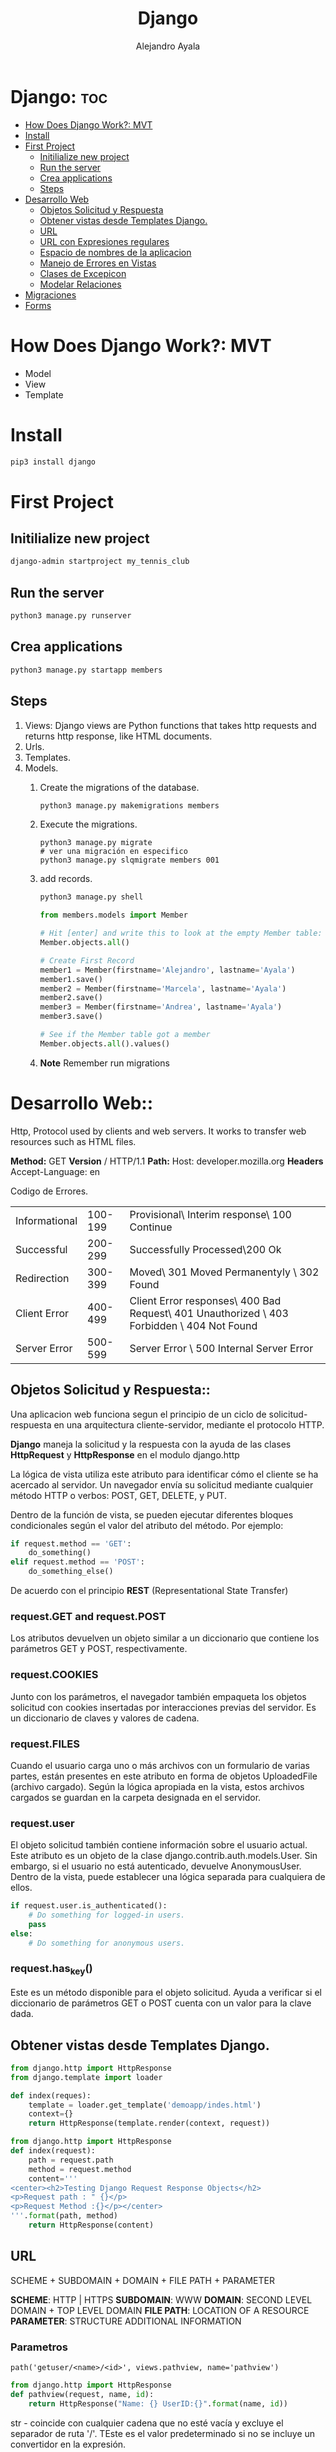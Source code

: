 #+title: Django
#+author: Alejandro Ayala
#+startup: showeverything

* Django: :toc:
- [[#how-does-django-work-mvt][How Does Django Work?: MVT]]
- [[#install][Install]]
- [[#first-project][First Project]]
  - [[#initilialize-new-project][Initilialize new project]]
  - [[#run-the-server][Run the server]]
  - [[#crea-applications][Crea applications]]
  - [[#steps][Steps]]
- [[#desarrollo-web][Desarrollo Web]]
  - [[#objetos-solicitud-y-respuesta][Objetos Solicitud y Respuesta]]
  - [[#obtener-vistas-desde-templates-django][Obtener vistas desde Templates Django.]]
  - [[#url][URL]]
  -  [[#url-con-expresiones-regulares][URL con Expresiones regulares]]
  - [[#espacio-de-nombres-de-la-aplicacion][Espacio de nombres de la aplicacion]]
  - [[#manejo-de-errores-en-vistas][Manejo de Errores en Vistas]]
  - [[#clases-de-excepicon][Clases de Excepicon]]
  - [[#modelar-relaciones][Modelar Relaciones]]
- [[#migraciones][Migraciones]]
- [[#forms][Forms]]

* How Does Django Work?: MVT
- Model
- View
- Template
* Install
 #+begin_src bash
pip3 install django
 #+end_src

* First Project
** Initilialize new project
 #+begin_src bash
django-admin startproject my_tennis_club
 #+end_src
** Run the server
 #+begin_src bash
python3 manage.py runserver
 #+end_src
** Crea applications
 #+begin_src bash
python3 manage.py startapp members
 #+end_src
** Steps
1. Views: Django views are Python functions that takes http requests and returns http response, like HTML documents.
2. Urls.
3. Templates.
4. Models.
   1. Create the migrations of the database.
      #+begin_src bash
      python3 manage.py makemigrations members
      #+end_src
   2. Execute the migrations.
      #+begin_src bash bash
      python3 manage.py migrate
      # ver una migración en especifico
      python3 manage.py slqmigrate members 001
      #+end_src
   3. add records.
      #+begin_src bash
      python3 manage.py shell
      #+end_src

      #+begin_src python
      from members.models import Member

      # Hit [enter] and write this to look at the empty Member table:
      Member.objects.all()

      # Create First Record
      member1 = Member(firstname='Alejandro', lastname='Ayala')
      member1.save()
      member2 = Member(firstname='Marcela', lastname='Ayala')
      member2.save()
      member3 = Member(firstname='Andrea', lastname='Ayala')
      member3.save()

      # See if the Member table got a member
      Member.objects.all().values()
      #+end_src
   4. **Note** Remember run migrations

* Desarrollo Web::
Http, Protocol used by clients and web servers. It works to transfer web resources such as HTML files.

**Method:** GET **Version** / HTTP/1.1
**Path:** Host: developer.mozilla.org
**Headers** Accept-Language: en


Codigo de Errores.
| Informational | 100-199 | Provisional\ Interim response\ 100 Continue                                                |
| Successful    | 200-299 | Successfully Processed\200 Ok                                                              |
| Redirection   | 300-399 | Moved\ 301 Moved Permanentyly \ 302 Found                                                  |
| Client Error  | 400-499 | Client Error responses\ 400 Bad Request\ 401 Unauthorized \ 403 Forbidden \ 404 Not Found  |
| Server Error  | 500-599 | Server Error \ 500 Internal Server Error                                                   |

** Objetos Solicitud y Respuesta::
Una aplicacion web funciona segun el principio de un ciclo de solicitud-respuesta en una arquitectura cliente-servidor, mediante el protocolo HTTP.

*Django* maneja la solicitud y la respuesta con la ayuda de las clases *HttpRequest* y *HttpResponse* en el modulo django.http

La lógica de vista utiliza este atributo para identificar cómo el cliente se ha acercado al servidor. Un navegador envía su solicitud mediante cualquier método HTTP o verbos:  POST, GET, DELETE, y PUT.

Dentro de la función de vista, se pueden ejecutar diferentes bloques condicionales según el valor del atributo del método. Por ejemplo:

#+begin_src python
if request.method == 'GET':
    do_something()
elif request.method == 'POST':
    do_something_else()
#+end_src

De acuerdo con el principio *REST* (Representational State Transfer)
*** request.GET and request.POST
Los atributos devuelven un objeto similar a un diccionario que contiene los parámetros GET y POST, respectivamente.
*** request.COOKIES
Junto con los parámetros, el navegador también empaqueta los objetos solicitud con cookies insertadas por interacciones previas del servidor. Es un diccionario de claves y valores de cadena.
*** request.FILES
Cuando el usuario carga uno o más archivos con un formulario de varias partes, están presentes en este atributo en forma de objetos UploadedFile (archivo cargado). Según la lógica apropiada en la vista, estos archivos cargados se guardan en la carpeta designada en el servidor.
*** request.user
El objeto solicitud también contiene información sobre el usuario actual. Este atributo es un objeto de la clase django.contrib.auth.models.User. Sin embargo, si el usuario no está autenticado, devuelve AnonymousUser. Dentro de la vista, puede establecer una lógica separada para cualquiera de ellos.

#+begin_src python
if request.user.is_authenticated():
    # Do something for logged-in users.
    pass
else:
    # Do something for anonymous users.
#+end_src
*** request.has_key()
Este es un método disponible para el objeto solicitud. Ayuda a verificar si el diccionario de parámetros GET o POST cuenta con un valor para la clave dada.

** Obtener vistas desde Templates Django.
#+begin_src python
from django.http import HttpResponse
from django.template import loader

def index(reques):
    template = loader.get_template('demoapp/indes.html')
    context={}
    return HttpResponse(template.render(context, request))
#+end_src

#+begin_src python
from django.http import HttpResponse
def index(request):
    path = request.path
    method = request.method
    content='''
<center><h2>Testing Django Request Response Objects</h2>
<p>Request path : " {}</p>
<p>Request Method :{}</p></center>
'''.format(path, method)
    return HttpResponse(content) 
#+end_src

** URL
SCHEME + SUBDOMAIN + DOMAIN + FILE PATH + PARAMETER

*SCHEME*: HTTP | HTTPS
*SUBDOMAIN*: WWW
*DOMAIN*: SECOND LEVEL DOMAIN + TOP LEVEL DOMAIN
*FILE PATH*: LOCATION OF A RESOURCE
*PARAMETER*: STRUCTURE ADDITIONAL INFORMATION

*** Parametros
#+begin_src python url.py
path('getuser/<name>/<id>', views.pathview, name='pathview')
#+end_src

#+begin_src python
from django.http import HttpResponse
def pathview(request, name, id):
    return HttpResponse("Name: {} UserID:{}".format(name, id))
#+end_src

str - coincide con cualquier cadena que no esté vacía y excluye el separador de ruta '/'. TEste es el valor predeterminado si no se incluye un convertidor en la expresión.

int - coincide con cero o cualquier entero positivo y devuelve un int. Por ejemplo:/customer/<int:id>

slug - coincide con cualquier cadena de slug que consista en letras o números ASCII, incluidos los guiones y guiones bajos.

uuid - coincide con un UUID formateado.  Por ejemplo: 075194d3-6885-417e-a8a8-6c931e272f00 y devuelve una instancia de UUID.

path - coincide con cualquier cadena que no esté vacía e incluye el separador de ruta '/'.

*** Parametros de consulta
#+begin_src python url.py
path('getuser/', views.qryview, name='qryview')
#+end_src

Declare la función  qryview en el archivo views.py.

#+begin_src python
from django.http import HttpResponse

def qryview(request):
    id = request.GET['id']
    return HttpResponse("Name: {} UserID:{}".format(name, id))
#+end_src

*** Parametros del cuerpo
Un formulario HTML envía los datos a la URL mencionada en su atributo de acción mediante el método POST. TEl método POST es una forma más segura de enviar datos que el método GET porque los datos no se revelan en la URL.

Construyamos un formulario simple que contenga dos elementos de entrada de texto. Luego, guárdelo como form.html en la carpeta templates.

#+begin_src html
<form action="/myapp/getform/" method="POST">
    {% csrf_token %}
    <p>Name: <input type="text" name="id"></p>
    <p>UserID :<input type="name" name="name"></p>
    <input type="submit">
</form>
#+end_src

#+begin_src python
path("showform/", views.showform, name="showform"),
path("getform/", views.getform, name='getform'),
#+end_src

#+begin_src python
from django.http import HttpResponse
from django.shortcuts import render

def showform(request):
    return render(request, "form.html")

def getform(request):
    if request.method == "POST":
        id=request.POST['id']
        name=request.POST['name']
    return HttpResponse("Name:{} UserID:{}".format(name, id))
#+end_src

**  URL con Expresiones regulares::
#+begin_src python
urlpatterns = [
    re_path(r'^menu_item/[0-9]{2})/$', views.display_menu_item),
]
#+end_src

#+begin_src python
from django.urls import path, re_path
from . import views

urlpatterns = [
    path('menu_item/10', views.display_menu_item),
    re_path(r'^menu_item/[0-9]{2})/$', views.display_menu_item),
]
#+end_src

Uso de la funcion reverse de Django

#+begin_src python
(venv) [raskolnikov@rodia frameworks]$ python3 chefsTable/manage.py shell
Python 3.11.5 (main, Sep 11 2023, 13:54:46) [GCC 11.2.0] on linux
Type "help", "copyright", "credits" or "license" for more information.
(InteractiveConsole)
>>> from django.urls import reverse
>>> reverse('index')
'/littlelemon/'
>>>
#+end_src

** Espacio de nombres de la aplicacion::
El espacio de nombres de la aplicacion se crea mediante la variable app_name en el archivo urls.py de la
aplicacion y asignandole el nombre de la aplicacion. En el script demoapp/urls.py realice el cambio mediante
el siguiente codigo:

#+begin_src python
#demoapp/urls.py
from django.urls import path
from . import views
app_name='demoapp'
urlpatterns = [
    path('', views.index, name='index'),
] 
#+end_src

Para obtener la ruta URL de la función index() (índice), llame a la función reverse() (inversa) anteponiéndole el espacio de nombres.
#+begin_src python
(venv) [raskolnikov@rodia frameworks]$ python3 chefsTable/manage.py shell
Python 3.11.5 (main, Sep 11 2023, 13:54:46) [GCC 11.2.0] on linux
Type "help", "copyright", "credits" or "license" for more information.
(InteractiveConsole)
>>> from django.urls import reverse
>>> reverse('demoapp:index')
'/littlelemon/'
>>>
#+end_src

*Espacio de nombres de instancia*
#+begin_src python
#in demoproject/urls.py
urlpatterns=[
    # ...
    path('demo/', include('demoapp.urls', namespace='demoapp')),
    # ...
]
#+end_src

*Uso del espacio de nombres en la vista*
#+begin_src python
from django.http import HttpResponsePermanentRedirect
from django.urls import reverse

def myview(request):
    ....
    return HttpResponsePermanentRedirect(reverse('demoapp:login'))
#+end_src

*Espacio de nombres en la etiqueta de url*
Se envía un formulario HTML a la URL especificada en el atributo de acción.

#+begin_src html
<form action="/demoapp/login" method="post">

#form attributes

<input type='submit'>

</form> 
#+end_src

** Manejo de Errores en Vistas::
En una aplicación Django, una función de vista es donde se realiza todo el procesamiento. Recibe la solicitud y formula la respuesta.
Django tiene una clase genérica HttpResponseNotFound. Puede devolver su objeto para transmitir el mensaje apropiado.

#+begin_src python
from django.http import HttpResponse, HttpResponseNotFound

def my_view(request):
    # ...
    if condition:
        return HttpResponseNotFound('<h1>Page not found</h1>')
    else:
        return HttpResponse('<h1>Page was found</h1>')
#+end_src

#+begin_src python
from django.http import HttpResponse
def my_view(request):
    # ...
    if condition==True:
        return HttpResponse('<h1>Page not found</h1>', status_code='404')
    else:
        return HttpResponse('<h1>Page was found</h1>')
#+end_src

#+begin_src python
from django.http import Http404, HttpResponse
from .models import Product

def detail(request, id):
    try:
        p = Product.objects.get(pk=id)
    except Product.DoesNotExist:
        raise Http404("Product does not exist")
    return HttpResponse("Product Found")
#+end_src

** Clases de Excepicon
Las clases de excepción de Django se definen en el módulo *django.core.exceptions*.

Some important exception types are:
Algunos tipos de excepciones importantes son:
    *ObjectDoesNotExist* (el objeto no existe): todas las excepciones de DoesNotExist (No existe) se heredan de esta excepción base.
    *EmptyResultSet* (Conjunto de resultados vacío): esta excepción se genera si una consulta no devuelve ningún resultado.
    *FieldDoesNotExist* (No existe el campo): esta excepción se genera cuando el campo solicitado no existe.
    *MultipleObjectsReturned* (Varios objetos devueltos): cuando espera que una determinada consulta devuelva solo un objeto, sin embargo, se devuelven varios objetos. Aquí es cuando necesita generar esta excepción.
    *PermissionDenied* (Permiso denegado): esta excepción se genera cuando un usuario no tiene permiso para realizar la acción solicitada.

** Modelar Relaciones::
*Primary Key*
En una base de datos relacional, cada tabla que representa una entidad tiene una columna que tiene un valor único para cada fila. Tal columna o campo se conoce como la clave principal.

Si la clave principal de una tabla aparece como uno de los campos de otra tabla y tiene su propia clave principal, se denomina clave externa.

*** Tipos de Relaciones
*One2One*
Si una clave principal está en un modelo y solo existe un registro en el otro modelo relacionado, se dice que los dos modelos tienen una relación de uno a uno.

#+begin_src python
class college(Model):
    CollegeID = models.IntegerField(primary_key = True)
    name = models.CharField(max_length=50)
    strength = models.IntegerField()
    website=models.URLField()
#+end_src

#+begin_src python
class Principal(models.Model):
    CollegeID = models.OneToOneField(
                College,
                on_delete=models.CASCADE
                )
    Qualification = models.CharField(max_length=50)
    email = models.EmailField(max_length=50)
#+end_src

*One2Many*
En una relación de uno a varios, un objeto de un modelo se puede asociar con uno o más objetos de otro modelo. Por ejemplo, un profesor está calificado para enseñar una materia, pero puede haber más de un profesor en una universidad que enseñe la misma materia.

#+begin_src python
class Subject(models.Model):
    Subjectcode = models.IntegerField(primary_key = True)
    name = models.CharField(max_length=30)
    credits = model.IntegerField()
#+end_src

El modelo de profesor tiene su propia clave principal. Tiene una Foreignkey (Clave foránea)  que relaciona este modelo con el modelo sujeto.

#+begin_src python
class Teacher(models.Model):
    TeacherID = models.ItegerField(primary_key=True)
    subjectcode=models.ForeignKey(
                Subject,
                on_delete=models.CASCADE
                  )
    Qualification = models.CharField(max_length=50)
    email = models.EmailField(max_length=50)
#+end_src

*Many2Many*
En una relación de muchos a muchos, varios objetos de un modelo se pueden asociar con varios objetos de otro modelo.

Redefinamos la relación entre el sujeto y los modelos del profesor en el ejemplo anterior. Si más de un profesor puede enseñar la misma materia, un solo profesor puede enseñar más de una materia. Entonces, hay una relación muchos a muchos entre los dos

#+begin_src python
class Teacher(models.Model):
    TeacherID = models.ItegerField(primary_key=True)
    Qualification = models.CharField(max_length=50)
    email = models.EmailField(max_length=50)

class Subject(models.Model):
    Subjectcode = models.IntegerField(primary_key = True)
    name = models.CharField(max_length=30)
    credits = model.IntegerField()
    teacher = model.ManyToManyField(Teacher)
#+end_src

*ondelete*

*CASCADE (CASCADA):* elimina el objeto que contiene la ForeignKey (clave foránea)

*PROTECT (PROTEGER):* evita la eliminación del objeto al que se hace referencia.

*RESTRICT (RESTRINGIR):* evite la eliminación del objeto al que se hace referencia y genera un RestrictedError(Error restringido)

* Migraciones::
El sistema de migración de Django cuenta con los siguientes comandos:

- makemigrations
- migrate
- sqlmigrate
- showmigrations

* Forms::
